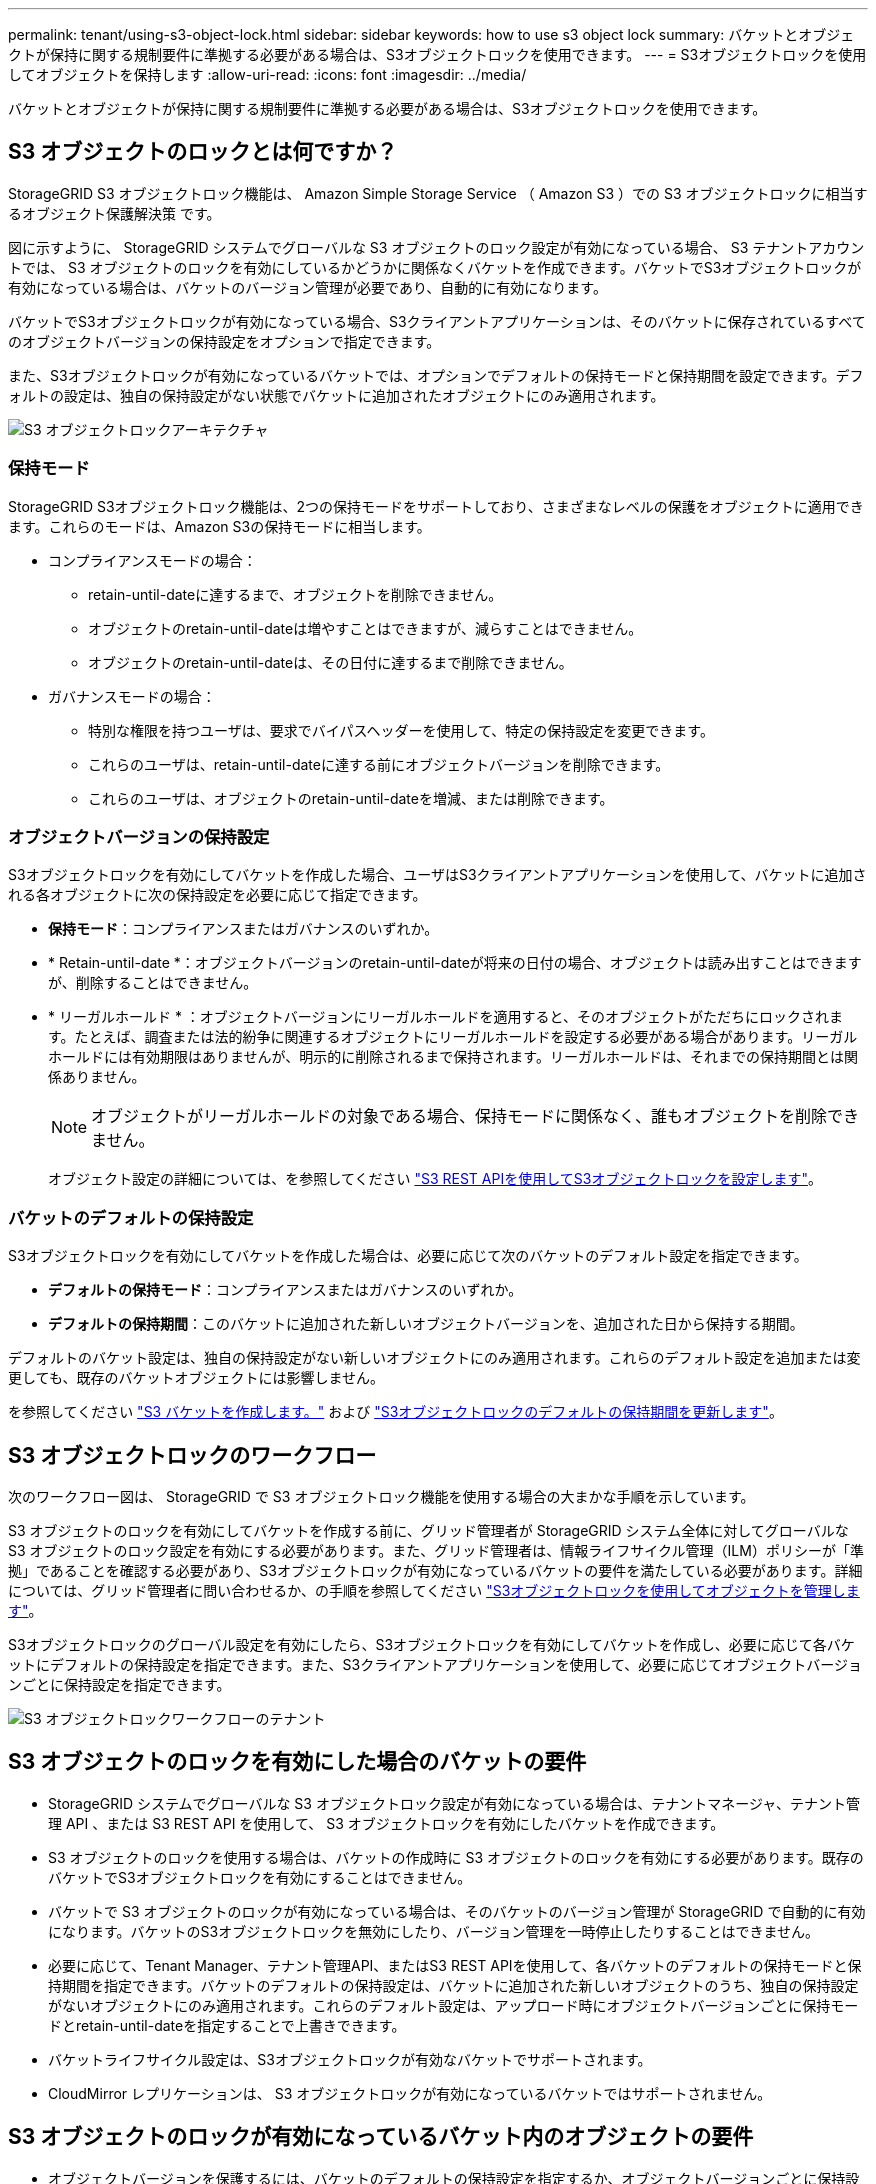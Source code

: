 ---
permalink: tenant/using-s3-object-lock.html 
sidebar: sidebar 
keywords: how to use s3 object lock 
summary: バケットとオブジェクトが保持に関する規制要件に準拠する必要がある場合は、S3オブジェクトロックを使用できます。 
---
= S3オブジェクトロックを使用してオブジェクトを保持します
:allow-uri-read: 
:icons: font
:imagesdir: ../media/


[role="lead"]
バケットとオブジェクトが保持に関する規制要件に準拠する必要がある場合は、S3オブジェクトロックを使用できます。



== S3 オブジェクトのロックとは何ですか？

StorageGRID S3 オブジェクトロック機能は、 Amazon Simple Storage Service （ Amazon S3 ）での S3 オブジェクトロックに相当するオブジェクト保護解決策 です。

図に示すように、 StorageGRID システムでグローバルな S3 オブジェクトのロック設定が有効になっている場合、 S3 テナントアカウントでは、 S3 オブジェクトのロックを有効にしているかどうかに関係なくバケットを作成できます。バケットでS3オブジェクトロックが有効になっている場合は、バケットのバージョン管理が必要であり、自動的に有効になります。

バケットでS3オブジェクトロックが有効になっている場合、S3クライアントアプリケーションは、そのバケットに保存されているすべてのオブジェクトバージョンの保持設定をオプションで指定できます。

また、S3オブジェクトロックが有効になっているバケットでは、オプションでデフォルトの保持モードと保持期間を設定できます。デフォルトの設定は、独自の保持設定がない状態でバケットに追加されたオブジェクトにのみ適用されます。

image::../media/s3_object_lock_architecture.png[S3 オブジェクトロックアーキテクチャ]



=== 保持モード

StorageGRID S3オブジェクトロック機能は、2つの保持モードをサポートしており、さまざまなレベルの保護をオブジェクトに適用できます。これらのモードは、Amazon S3の保持モードに相当します。

* コンプライアンスモードの場合：
+
** retain-until-dateに達するまで、オブジェクトを削除できません。
** オブジェクトのretain-until-dateは増やすことはできますが、減らすことはできません。
** オブジェクトのretain-until-dateは、その日付に達するまで削除できません。


* ガバナンスモードの場合：
+
** 特別な権限を持つユーザは、要求でバイパスヘッダーを使用して、特定の保持設定を変更できます。
** これらのユーザは、retain-until-dateに達する前にオブジェクトバージョンを削除できます。
** これらのユーザは、オブジェクトのretain-until-dateを増減、または削除できます。






=== オブジェクトバージョンの保持設定

S3オブジェクトロックを有効にしてバケットを作成した場合、ユーザはS3クライアントアプリケーションを使用して、バケットに追加される各オブジェクトに次の保持設定を必要に応じて指定できます。

* *保持モード*：コンプライアンスまたはガバナンスのいずれか。
* * Retain-until-date *：オブジェクトバージョンのretain-until-dateが将来の日付の場合、オブジェクトは読み出すことはできますが、削除することはできません。
* * リーガルホールド * ：オブジェクトバージョンにリーガルホールドを適用すると、そのオブジェクトがただちにロックされます。たとえば、調査または法的紛争に関連するオブジェクトにリーガルホールドを設定する必要がある場合があります。リーガルホールドには有効期限はありませんが、明示的に削除されるまで保持されます。リーガルホールドは、それまでの保持期間とは関係ありません。
+

NOTE: オブジェクトがリーガルホールドの対象である場合、保持モードに関係なく、誰もオブジェクトを削除できません。

+
オブジェクト設定の詳細については、を参照してください link:../s3/use-s3-api-for-s3-object-lock.html["S3 REST APIを使用してS3オブジェクトロックを設定します"]。





=== バケットのデフォルトの保持設定

S3オブジェクトロックを有効にしてバケットを作成した場合は、必要に応じて次のバケットのデフォルト設定を指定できます。

* *デフォルトの保持モード*：コンプライアンスまたはガバナンスのいずれか。
* *デフォルトの保持期間*：このバケットに追加された新しいオブジェクトバージョンを、追加された日から保持する期間。


デフォルトのバケット設定は、独自の保持設定がない新しいオブジェクトにのみ適用されます。これらのデフォルト設定を追加または変更しても、既存のバケットオブジェクトには影響しません。

を参照してください link:../tenant/creating-s3-bucket.html["S3 バケットを作成します。"] および link:../tenant/update-default-retention-settings.html["S3オブジェクトロックのデフォルトの保持期間を更新します"]。



== S3 オブジェクトロックのワークフロー

次のワークフロー図は、 StorageGRID で S3 オブジェクトロック機能を使用する場合の大まかな手順を示しています。

S3 オブジェクトのロックを有効にしてバケットを作成する前に、グリッド管理者が StorageGRID システム全体に対してグローバルな S3 オブジェクトのロック設定を有効にする必要があります。また、グリッド管理者は、情報ライフサイクル管理（ILM）ポリシーが「準拠」であることを確認する必要があり、S3オブジェクトロックが有効になっているバケットの要件を満たしている必要があります。詳細については、グリッド管理者に問い合わせるか、の手順を参照してください link:../ilm/managing-objects-with-s3-object-lock.html["S3オブジェクトロックを使用してオブジェクトを管理します"]。

S3オブジェクトロックのグローバル設定を有効にしたら、S3オブジェクトロックを有効にしてバケットを作成し、必要に応じて各バケットにデフォルトの保持設定を指定できます。また、S3クライアントアプリケーションを使用して、必要に応じてオブジェクトバージョンごとに保持設定を指定できます。

image::../media/s3_object_lock_workflow_tenant.png[S3 オブジェクトロックワークフローのテナント]



== S3 オブジェクトのロックを有効にした場合のバケットの要件

* StorageGRID システムでグローバルな S3 オブジェクトロック設定が有効になっている場合は、テナントマネージャ、テナント管理 API 、または S3 REST API を使用して、 S3 オブジェクトロックを有効にしたバケットを作成できます。
* S3 オブジェクトのロックを使用する場合は、バケットの作成時に S3 オブジェクトのロックを有効にする必要があります。既存のバケットでS3オブジェクトロックを有効にすることはできません。
* バケットで S3 オブジェクトのロックが有効になっている場合は、そのバケットのバージョン管理が StorageGRID で自動的に有効になります。バケットのS3オブジェクトロックを無効にしたり、バージョン管理を一時停止したりすることはできません。
* 必要に応じて、Tenant Manager、テナント管理API、またはS3 REST APIを使用して、各バケットのデフォルトの保持モードと保持期間を指定できます。バケットのデフォルトの保持設定は、バケットに追加された新しいオブジェクトのうち、独自の保持設定がないオブジェクトにのみ適用されます。これらのデフォルト設定は、アップロード時にオブジェクトバージョンごとに保持モードとretain-until-dateを指定することで上書きできます。
* バケットライフサイクル設定は、S3オブジェクトロックが有効なバケットでサポートされます。
* CloudMirror レプリケーションは、 S3 オブジェクトロックが有効になっているバケットではサポートされません。




== S3 オブジェクトのロックが有効になっているバケット内のオブジェクトの要件

* オブジェクトバージョンを保護するには、バケットのデフォルトの保持設定を指定するか、オブジェクトバージョンごとに保持設定を指定します。オブジェクトレベルの保持設定は、S3クライアントアプリケーションまたはS3 REST APIを使用して指定できます。
* 保持設定はオブジェクトのバージョンごとに適用されます。オブジェクトバージョンには、 retain-until date 設定とリーガルホールド設定の両方を設定できます。ただし、オブジェクトバージョンを保持することはできません。また、どちらも保持することはできません。オブジェクトの retain-une-date 設定またはリーガルホールド設定を指定すると、要求で指定されたバージョンのみが保護されます。オブジェクトの以前のバージョンはロックされたまま、オブジェクトの新しいバージョンを作成できます。




== S3 オブジェクトのロックが有効なバケット内のオブジェクトのライフサイクル

S3オブジェクトロックが有効なバケットに保存された各オブジェクトは、次の段階を経ます。

. * オブジェクトの取り込み *
+
S3オブジェクトロックが有効になっているバケットにオブジェクトバージョンを追加すると、保持設定は次のように適用されます。

+
** オブジェクトに保持設定が指定されている場合は、オブジェクトレベルの設定が適用されます。デフォルトのバケット設定は無視されます。
** オブジェクトに保持設定が指定されていない場合は、デフォルトのバケット設定が適用されます（存在する場合）。
** オブジェクトまたはバケットに保持設定が指定されていない場合、オブジェクトはS3オブジェクトロックによって保護されません。


+
保持設定が適用されている場合は、オブジェクトとS3ユーザ定義メタデータの両方が保護されます。

. *オブジェクトの保持と削除*
+
指定した保持期間中、各保護オブジェクトの複数のコピーがStorageGRID によって格納されます。オブジェクトコピーの正確な数、タイプ、格納場所は、アクティブなILMポリシーの準拠ルールによって決まります。retain-until-dateに達する前に保護オブジェクトを削除できるかどうかは、保持モードによって異なります。

+
** オブジェクトがリーガルホールドの対象である場合、保持モードに関係なく、誰もオブジェクトを削除できません。






== 従来の準拠バケットは引き続き管理できますか。

S3 オブジェクトロック機能は、以前のバージョンの StorageGRID で使用されていた準拠機能に代わる機能です。以前のバージョンの StorageGRID を使用して準拠バケットを作成した場合は、引き続きこれらのバケットの設定を管理できますが、新しい準拠バケットは作成できなくなります。手順については、を参照してくださいhttps://kb.netapp.com/Advice_and_Troubleshooting/Hybrid_Cloud_Infrastructure/StorageGRID/How_to_manage_legacy_Compliant_buckets_in_StorageGRID_11.5["ネットアップのナレッジベース： StorageGRID 11.5 でレガシー準拠バケットを管理する方法"^]。
